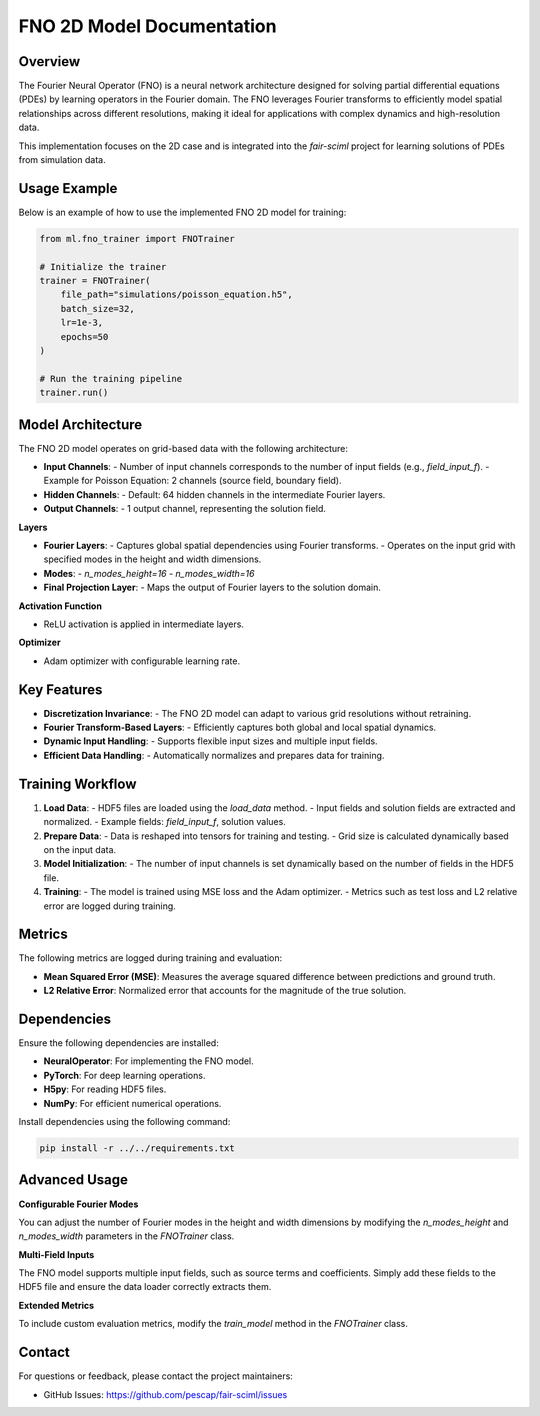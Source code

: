 FNO 2D Model Documentation
===========================

Overview
--------

The Fourier Neural Operator (FNO) is a neural network architecture designed for solving partial differential equations (PDEs) by learning operators in the Fourier domain. The FNO leverages Fourier transforms to efficiently model spatial relationships across different resolutions, making it ideal for applications with complex dynamics and high-resolution data.

This implementation focuses on the 2D case and is integrated into the `fair-sciml` project for learning solutions of PDEs from simulation data.

Usage Example
-------------

Below is an example of how to use the implemented FNO 2D model for training:

.. code-block:: python

    from ml.fno_trainer import FNOTrainer

    # Initialize the trainer
    trainer = FNOTrainer(
        file_path="simulations/poisson_equation.h5",
        batch_size=32,
        lr=1e-3,
        epochs=50
    )

    # Run the training pipeline
    trainer.run()

Model Architecture
------------------

The FNO 2D model operates on grid-based data with the following architecture:

- **Input Channels**:
  - Number of input channels corresponds to the number of input fields (e.g., `field_input_f`).
  - Example for Poisson Equation: 2 channels (source field, boundary field).
- **Hidden Channels**:
  - Default: 64 hidden channels in the intermediate Fourier layers.
- **Output Channels**:
  - 1 output channel, representing the solution field.
  
**Layers**

- **Fourier Layers**:
  - Captures global spatial dependencies using Fourier transforms.
  - Operates on the input grid with specified modes in the height and width dimensions.
- **Modes**:
  - `n_modes_height=16`
  - `n_modes_width=16`
- **Final Projection Layer**:
  - Maps the output of Fourier layers to the solution domain.

**Activation Function**

- ReLU activation is applied in intermediate layers.

**Optimizer**

- Adam optimizer with configurable learning rate.

Key Features
------------

- **Discretization Invariance**:
  - The FNO 2D model can adapt to various grid resolutions without retraining.
- **Fourier Transform-Based Layers**:
  - Efficiently captures both global and local spatial dynamics.
- **Dynamic Input Handling**:
  - Supports flexible input sizes and multiple input fields.
- **Efficient Data Handling**:
  - Automatically normalizes and prepares data for training.

Training Workflow
-----------------

1. **Load Data**:
   - HDF5 files are loaded using the `load_data` method.
   - Input fields and solution fields are extracted and normalized.
   - Example fields: `field_input_f`, solution values.

2. **Prepare Data**:
   - Data is reshaped into tensors for training and testing.
   - Grid size is calculated dynamically based on the input data.

3. **Model Initialization**:
   - The number of input channels is set dynamically based on the number of fields in the HDF5 file.

4. **Training**:
   - The model is trained using MSE loss and the Adam optimizer.
   - Metrics such as test loss and L2 relative error are logged during training.

Metrics
-------

The following metrics are logged during training and evaluation:

- **Mean Squared Error (MSE)**: Measures the average squared difference between predictions and ground truth.
- **L2 Relative Error**: Normalized error that accounts for the magnitude of the true solution.

Dependencies
------------

Ensure the following dependencies are installed:

- **NeuralOperator**: For implementing the FNO model.
- **PyTorch**: For deep learning operations.
- **H5py**: For reading HDF5 files.
- **NumPy**: For efficient numerical operations.

Install dependencies using the following command:

.. code-block:: bash

    pip install -r ../../requirements.txt

Advanced Usage
--------------

**Configurable Fourier Modes**

You can adjust the number of Fourier modes in the height and width dimensions by modifying the `n_modes_height` and `n_modes_width` parameters in the `FNOTrainer` class.

**Multi-Field Inputs**

The FNO model supports multiple input fields, such as source terms and coefficients. Simply add these fields to the HDF5 file and ensure the data loader correctly extracts them.

**Extended Metrics**

To include custom evaluation metrics, modify the `train_model` method in the `FNOTrainer` class.

Contact
-------

For questions or feedback, please contact the project maintainers:

- GitHub Issues: https://github.com/pescap/fair-sciml/issues
